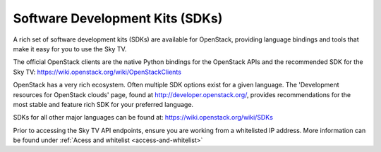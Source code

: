 ################################
Software Development Kits (SDKs)
################################

A rich set of software development kits (SDKs) are available for OpenStack,
providing language bindings and tools that make it easy for you to use the
Sky TV.

The official OpenStack clients are the native Python bindings for the OpenStack
APIs and the recommended SDK for the Sky TV:
https://wiki.openstack.org/wiki/OpenStackClients

OpenStack has a very rich ecosystem. Often multiple SDK options exist for a
given language. The 'Development resources for OpenStack clouds' page, found at
http://developer.openstack.org/, provides recommendations for the most stable
and feature rich SDK for your preferred language.

SDKs for all other major languages can be found at:
https://wiki.openstack.org/wiki/SDKs

Prior to accessing the Sky TV API endpoints, ensure you are working
from a whitelisted IP address.  More information can be found under
:ref:`Acess and whitelist <access-and-whitelist>`
